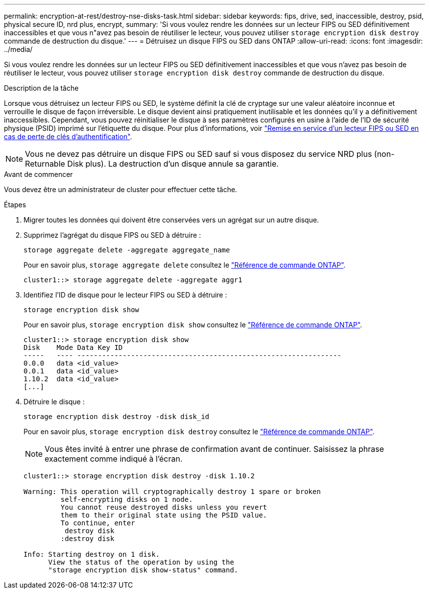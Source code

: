 ---
permalink: encryption-at-rest/destroy-nse-disks-task.html 
sidebar: sidebar 
keywords: fips, drive, sed, inaccessible, destroy, psid, physical secure ID, nrd plus, encrypt, 
summary: 'Si vous voulez rendre les données sur un lecteur FIPS ou SED définitivement inaccessibles et que vous n"avez pas besoin de réutiliser le lecteur, vous pouvez utiliser `storage encryption disk destroy` commande de destruction du disque.' 
---
= Détruisez un disque FIPS ou SED dans ONTAP
:allow-uri-read: 
:icons: font
:imagesdir: ../media/


[role="lead"]
Si vous voulez rendre les données sur un lecteur FIPS ou SED définitivement inaccessibles et que vous n'avez pas besoin de réutiliser le lecteur, vous pouvez utiliser `storage encryption disk destroy` commande de destruction du disque.

.Description de la tâche
Lorsque vous détruisez un lecteur FIPS ou SED, le système définit la clé de cryptage sur une valeur aléatoire inconnue et verrouille le disque de façon irréversible. Le disque devient ainsi pratiquement inutilisable et les données qu'il y a définitivement inaccessibles. Cependant, vous pouvez réinitialiser le disque à ses paramètres configurés en usine à l'aide de l'ID de sécurité physique (PSID) imprimé sur l'étiquette du disque. Pour plus d'informations, voir link:return-self-encrypting-disks-keys-not-available-task.html["Remise en service d'un lecteur FIPS ou SED en cas de perte de clés d'authentification"].


NOTE: Vous ne devez pas détruire un disque FIPS ou SED sauf si vous disposez du service NRD plus (non-Returnable Disk plus). La destruction d'un disque annule sa garantie.

.Avant de commencer
Vous devez être un administrateur de cluster pour effectuer cette tâche.

.Étapes
. Migrer toutes les données qui doivent être conservées vers un agrégat sur un autre disque.
. Supprimez l'agrégat du disque FIPS ou SED à détruire :
+
`storage aggregate delete -aggregate aggregate_name`

+
Pour en savoir plus, `storage aggregate delete` consultez le link:https://docs.netapp.com/us-en/ontap-cli/storage-aggregate-delete.html["Référence de commande ONTAP"^].

+
[listing]
----
cluster1::> storage aggregate delete -aggregate aggr1
----
. Identifiez l'ID de disque pour le lecteur FIPS ou SED à détruire :
+
`storage encryption disk show`

+
Pour en savoir plus, `storage encryption disk show` consultez le link:https://docs.netapp.com/us-en/ontap-cli/storage-encryption-disk-show.html["Référence de commande ONTAP"^].

+
[listing]
----
cluster1::> storage encryption disk show
Disk    Mode Data Key ID
-----   ---- ----------------------------------------------------------------
0.0.0   data <id_value>
0.0.1   data <id_value>
1.10.2  data <id_value>
[...]
----
. Détruire le disque :
+
`storage encryption disk destroy -disk disk_id`

+
Pour en savoir plus, `storage encryption disk destroy` consultez le link:https://docs.netapp.com/us-en/ontap-cli/storage-encryption-disk-destroy.html["Référence de commande ONTAP"^].

+
[NOTE]
====
Vous êtes invité à entrer une phrase de confirmation avant de continuer. Saisissez la phrase exactement comme indiqué à l'écran.

====
+
[listing]
----
cluster1::> storage encryption disk destroy -disk 1.10.2

Warning: This operation will cryptographically destroy 1 spare or broken
         self-encrypting disks on 1 node.
         You cannot reuse destroyed disks unless you revert
         them to their original state using the PSID value.
         To continue, enter
          destroy disk
         :destroy disk

Info: Starting destroy on 1 disk.
      View the status of the operation by using the
      "storage encryption disk show-status" command.
----

